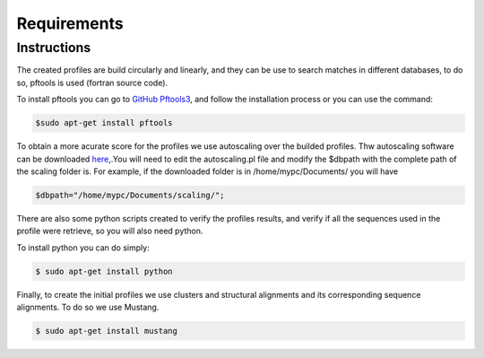 Requirements
============

.. _instructions:

Instructions
------------

The created profiles are build circularly and linearly, and they can be use to search matches in different databases, 
to do so, pftools is used (fortran source code).

To install pftools you can go to `GitHub Pftools3 <https://github.com/sib-swiss/pftools3/>`_, and follow the installation process or you can use the command:

.. code-block:: InstallPftools

    $sudo apt-get install pftools
    
    
To obtain a more acurate score for the profiles we use autoscaling over the builded profiles. Thw autoscaling software can be downloaded `here <https://github.com/sib-swiss/pftools3/>`_,.You will need to edit the autoscaling.pl file and modify the $dbpath with the complete path of the scaling folder is.
For example, if the downloaded folder is in /home/mypc/Documents/ you will have
   
.. code-block:: SetPath

   $dbpath="/home/mypc/Documents/scaling/";

There are also some python scripts created to verify the profiles results, and verify if all the sequences used in the profile were 
retrieve, so you will also need python.

To install python you can do simply:

.. code-block:: InstallPython

    $ sudo apt-get install python
    
Finally, to create the initial profiles we use clusters and structural alignments and its corresponding sequence alignments. 
To do so we use Mustang.

.. code-block:: InstallMustang
    
    $ sudo apt-get install mustang
    

